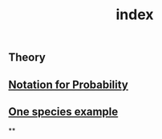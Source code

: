 #+TITLE: index

** Theory
** [[file:./notation_for_probability.org][Notation for Probability]]
** [[file:./one_species_example.org][One species example]]
**
